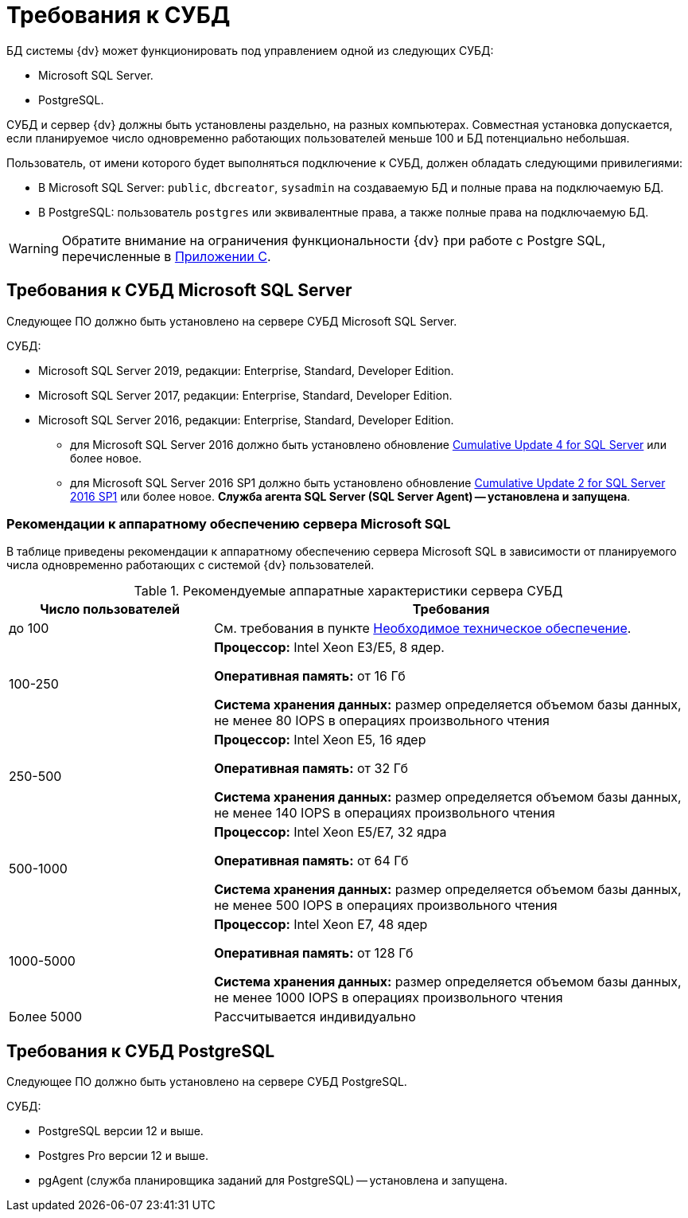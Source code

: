 = Требования к СУБД

БД системы {dv} может функционировать под управлением одной из следующих СУБД:

* Microsoft SQL Server.
* PostgreSQL.

СУБД и сервер {dv} должны быть установлены раздельно, на разных компьютерах. Совместная установка допускается, если планируемое число одновременно работающих пользователей меньше 100 и БД потенциально небольшая.

Пользователь, от имени которого будет выполняться подключение к СУБД, должен обладать следующими привилегиями:

* В Microsoft SQL Server: `public`, `dbcreator`, `sysadmin` на создаваемую БД и полные права на подключаемую БД.
* В PostgreSQL: пользователь `postgres` или эквивалентные права, а также полные права на подключаемую БД.

WARNING: Обратите внимание на ограничения функциональности {dv} при работе с Postgre SQL, перечисленные в xref:6.1@platform:console:microsoft-postgre.adoc[Приложении C].

[#microsoft]
== Требования к СУБД Microsoft SQL Server

Следующее ПО должно быть установлено на сервере СУБД Microsoft SQL Server.

.СУБД:
* Microsoft SQL Server 2019, редакции: Enterprise, Standard, Developer Edition.
* Microsoft SQL Server 2017, редакции: Enterprise, Standard, Developer Edition.
* Microsoft SQL Server 2016, редакции: Enterprise, Standard, Developer Edition.
** для Microsoft SQL Server 2016 должно быть установлено обновление https://support.microsoft.com/en-us/help/3205052/cumulative-update-4-for-sql-server-2016[Cumulative Update 4 for SQL Server] или более новое.
** для Microsoft SQL Server 2016 SP1 должно быть установлено обновление https://support.microsoft.com/en-us/help/4013106/cumulative-update-2-for-sql-server-2016-sp1[Cumulative Update 2 for SQL Server 2016 SP1] или более новое.
*Служба агента SQL Server (SQL Server Agent) -- установлена и запущена*.

[#microsoftHardware]
=== Рекомендации к аппаратному обеспечению сервера Microsoft SQL

В таблице приведены рекомендации к аппаратному обеспечению сервера Microsoft SQL в зависимости от планируемого числа одновременно работающих с системой {dv} пользователей.

.Рекомендуемые аппаратные характеристики сервера СУБД
[cols="30%,70%",options="header"]
|===
|Число пользователей |Требования

|до 100
|См. требования в пункте xref:requirements-hardware.adoc[Необходимое техническое обеспечение].

|100-250
|*Процессор:* Intel Xeon E3/E5, 8 ядер.

*Оперативная память:* от 16 Гб

*Система хранения данных:* размер определяется объемом базы данных, не менее 80 IOPS в операциях произвольного чтения

|250-500
|*Процессор:* Intel Xeon E5, 16 ядер

*Оперативная память:* от 32 Гб

*Система хранения данных:* размер определяется объемом базы данных, не менее 140 IOPS в операциях произвольного чтения

|500-1000
|*Процессор:* Intel Xeon E5/E7, 32 ядра

*Оперативная память:* от 64 Гб

*Система хранения данных:* размер определяется объемом базы данных, не менее 500 IOPS в операциях произвольного чтения

|1000-5000
|*Процессор:* Intel Xeon E7, 48 ядер

*Оперативная память:* от 128 Гб

*Система хранения данных:* размер определяется объемом базы данных, не менее 1000 IOPS в операциях произвольного чтения

|Более 5000
|Рассчитывается индивидуально
|===

[#postgre]
== Требования к СУБД PostgreSQL

Следующее ПО должно быть установлено на сервере СУБД PostgreSQL.

.СУБД:
* PostgreSQL версии 12 и выше.
* Postgres Pro версии 12 и выше.
* pgAgent (служба планировщика заданий для PostgreSQL) -- установлена и запущена.
